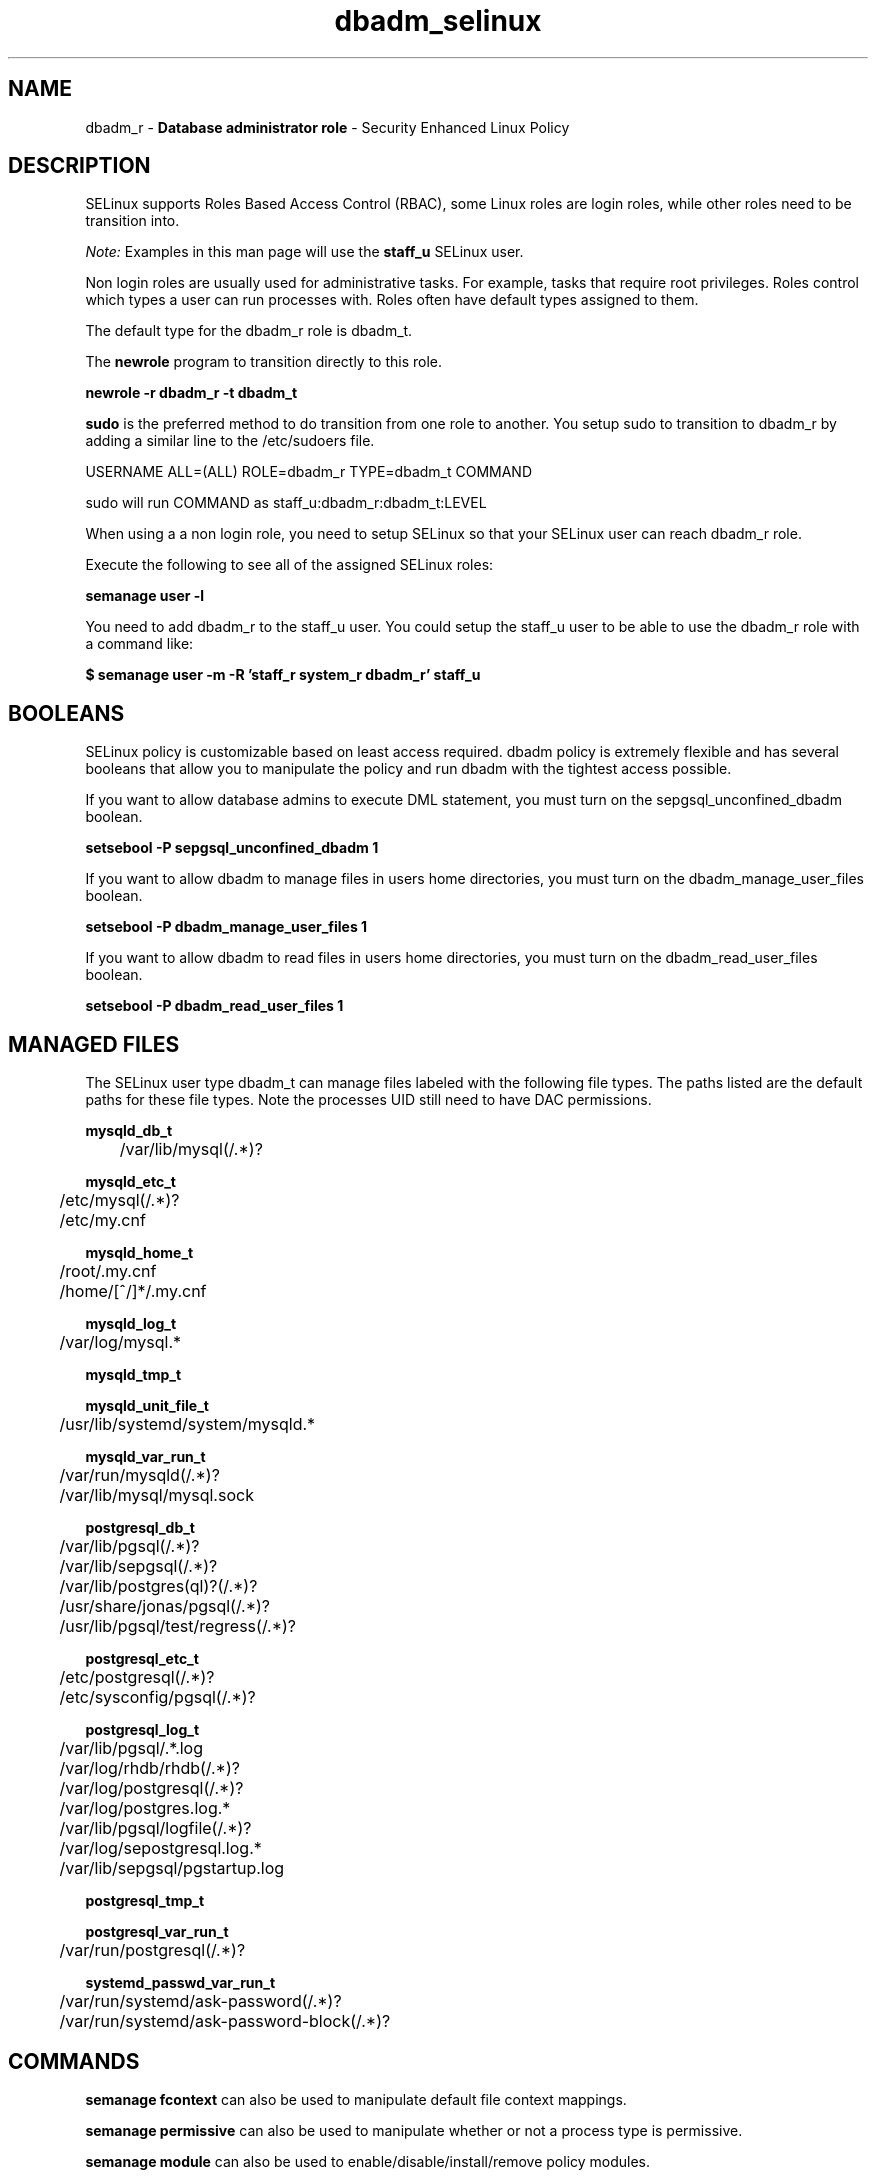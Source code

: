 .TH  "dbadm_selinux"  "8"  "dbadm" "mgrepl@redhat.com" "dbadm SELinux Policy documentation"
.SH "NAME"
dbadm_r \- \fBDatabase administrator role\fP - Security Enhanced Linux Policy 

.SH DESCRIPTION

SELinux supports Roles Based Access Control (RBAC), some Linux roles are login roles, while other roles need to be transition into. 

.I Note: 
Examples in this man page will use the 
.B staff_u 
SELinux user.

Non login roles are usually used for administrative tasks. For example, tasks that require root privileges.  Roles control which types a user can run processes with. Roles often have default types assigned to them. 

The default type for the dbadm_r role is dbadm_t.

The 
.B newrole 
program to transition directly to this role.

.B newrole -r dbadm_r -t dbadm_t

.B sudo 
is the preferred method to do transition from one role to another.  You setup sudo to transition to dbadm_r by adding a similar line to the /etc/sudoers file.

USERNAME ALL=(ALL) ROLE=dbadm_r TYPE=dbadm_t COMMAND

.br
sudo will run COMMAND as staff_u:dbadm_r:dbadm_t:LEVEL

When using a a non login role, you need to setup SELinux so that your SELinux user can reach dbadm_r role.

Execute the following to see all of the assigned SELinux roles:

.B semanage user -l

You need to add dbadm_r to the staff_u user.  You could setup the staff_u user to be able to use the dbadm_r role with a command like:

.B $ semanage user -m -R 'staff_r system_r dbadm_r' staff_u 


.SH BOOLEANS
SELinux policy is customizable based on least access required.  dbadm policy is extremely flexible and has several booleans that allow you to manipulate the policy and run dbadm with the tightest access possible.


.PP
If you want to allow database admins to execute DML statement, you must turn on the sepgsql_unconfined_dbadm boolean.

.EX
.B setsebool -P sepgsql_unconfined_dbadm 1
.EE

.PP
If you want to allow dbadm to manage files in users home directories, you must turn on the dbadm_manage_user_files boolean.

.EX
.B setsebool -P dbadm_manage_user_files 1
.EE

.PP
If you want to allow dbadm to read files in users home directories, you must turn on the dbadm_read_user_files boolean.

.EX
.B setsebool -P dbadm_read_user_files 1
.EE

.SH "MANAGED FILES"

The SELinux user type dbadm_t can manage files labeled with the following file types.  The paths listed are the default paths for these file types.  Note the processes UID still need to have DAC permissions.

.br
.B mysqld_db_t

	/var/lib/mysql(/.*)?
.br

.br
.B mysqld_etc_t

	/etc/mysql(/.*)?
.br
	/etc/my\.cnf
.br

.br
.B mysqld_home_t

	/root/\.my\.cnf
.br
	/home/[^/]*/\.my\.cnf
.br

.br
.B mysqld_log_t

	/var/log/mysql.*
.br

.br
.B mysqld_tmp_t


.br
.B mysqld_unit_file_t

	/usr/lib/systemd/system/mysqld.*
.br

.br
.B mysqld_var_run_t

	/var/run/mysqld(/.*)?
.br
	/var/lib/mysql/mysql\.sock
.br

.br
.B postgresql_db_t

	/var/lib/pgsql(/.*)?
.br
	/var/lib/sepgsql(/.*)?
.br
	/var/lib/postgres(ql)?(/.*)?
.br
	/usr/share/jonas/pgsql(/.*)?
.br
	/usr/lib/pgsql/test/regress(/.*)?
.br

.br
.B postgresql_etc_t

	/etc/postgresql(/.*)?
.br
	/etc/sysconfig/pgsql(/.*)?
.br

.br
.B postgresql_log_t

	/var/lib/pgsql/.*\.log
.br
	/var/log/rhdb/rhdb(/.*)?
.br
	/var/log/postgresql(/.*)?
.br
	/var/log/postgres\.log.*
.br
	/var/lib/pgsql/logfile(/.*)?
.br
	/var/log/sepostgresql\.log.*
.br
	/var/lib/sepgsql/pgstartup\.log
.br

.br
.B postgresql_tmp_t


.br
.B postgresql_var_run_t

	/var/run/postgresql(/.*)?
.br

.br
.B systemd_passwd_var_run_t

	/var/run/systemd/ask-password(/.*)?
.br
	/var/run/systemd/ask-password-block(/.*)?
.br

.SH "COMMANDS"
.B semanage fcontext
can also be used to manipulate default file context mappings.
.PP
.B semanage permissive
can also be used to manipulate whether or not a process type is permissive.
.PP
.B semanage module
can also be used to enable/disable/install/remove policy modules.

.B semanage boolean
can also be used to manipulate the booleans

.PP
.B system-config-selinux 
is a GUI tool available to customize SELinux policy settings.

.SH AUTHOR	
This manual page was auto-generated by genman.py.

.SH "SEE ALSO"
selinux(8), dbadm(8), semanage(8), restorecon(8), chcon(1)
, setsebool(8)